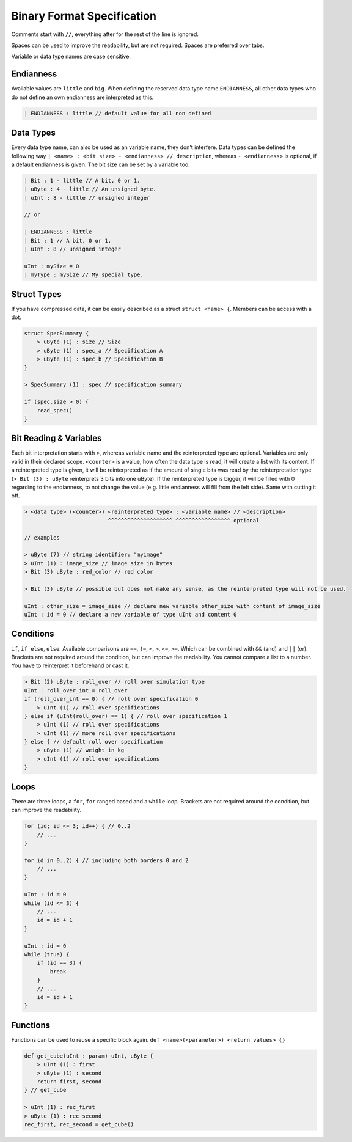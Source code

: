 Binary Format Specification
===========================

Comments start with ``//``, everything after for the rest of the line is ignored.

Spaces can be used to improve the readability, but are not required. Spaces are preferred over tabs.

Variable or data type names are case sensitive.

Endianness
----------

Available values are ``little`` and ``big``.
When defining the reserved data type name ``ENDIANNESS``, all other data types who do not define an own endianness are interpreted as this.

.. code-block::

    | ENDIANNESS : little // default value for all non defined

Data Types
----------

Every data type name, can also be used as an variable name, they don't interfere. Data types can be defined the following way ``| <name> : <bit size> - <endianness> // description``, whereas ``- <endianness>`` is optional, if a default endianness is given.
The bit size can be set by a variable too.

.. code-block::

    | Bit : 1 - little // A bit, 0 or 1.
    | uByte : 4 - little // An unsigned byte.
    | uInt : 8 - little // unsigned integer

    // or

    | ENDIANNESS : little
    | Bit : 1 // A bit, 0 or 1.
    | uInt : 8 // unsigned integer

    uInt : mySize = 0
    | myType : mySize // My special type.

Struct Types
------------

If you have compressed data, it can be easily described as a struct ``struct <name> {``.
Members can be access with a dot.

.. code-block::

    struct SpecSummary {
        > uByte (1) : size // Size
        > uByte (1) : spec_a // Specification A
        > uByte (1) : spec_b // Specification B
    }

    > SpecSummary (1) : spec // specification summary

    if (spec.size > 0) {
        read_spec()
    }


Bit Reading & Variables
-----------------------

Each bit interpretation starts with ``>``, whereas variable name and the reinterpreted type are optional. Variables are only valid in their declared scope.
``<counter>`` is a value, how often the data type is read, it will create a list with its content.
If a reinterpreted type is given, it will be reinterpreted as if the amount of single bits was read by the reinterpretation type (``> Bit (3) : uByte`` reinterprets 3 bits into one uByte).
If the reinterpreted type is bigger, it will be filled with 0 regarding to the endianness, to not change the value (e.g. little endianness will fill from the left side). Same with cutting it off.

.. code-block::

    > <data type> (<counter>) <reinterpreted type> : <variable name> // <description>
                              ^^^^^^^^^^^^^^^^^^^^ ^^^^^^^^^^^^^^^^^ optional

    // examples

    > uByte (7) // string identifier: "myimage"
    > uInt (1) : image_size // image size in bytes
    > Bit (3) uByte : red_color // red color

    > Bit (3) uByte // possible but does not make any sense, as the reinterpreted type will not be used.

    uInt : other_size = image_size // declare new variable other_size with content of image_size
    uInt : id = 0 // declare a new variable of type uInt and content 0

Conditions
----------

``if``, ``if else``, ``else``. Available comparisons are ``==``, ``!=``, ``<``, ``>``, ``<=``, ``>=``. Which can be combined with ``&&`` (and) and ``||`` (or).
Brackets are not required around the condition, but can improve the readability.
You cannot compare a list to a number. You have to reinterpret it beforehand or cast it.

.. code-block::

    > Bit (2) uByte : roll_over // roll over simulation type
    uInt : roll_over_int = roll_over
    if (roll_over_int == 0) { // roll over specification 0
        > uInt (1) // roll over specifications
    } else if (uInt(roll_over) == 1) { // roll over specification 1
        > uInt (1) // roll over specifications
        > uInt (1) // more roll over specifications
    } else { // default roll over specification
        > uByte (1) // weight in kg
        > uInt (1) // roll over specifications
    }

Loops
-----

There are three loops, a ``for``, ``for`` ranged based and a ``while`` loop.
Brackets are not required around the condition, but can improve the readability.

.. code-block::

    for (id; id <= 3; id++) { // 0..2
        // ...
    }

    for id in 0..2) { // including both borders 0 and 2
        // ...
    }

    uInt : id = 0
    while (id <= 3) {
        // ...
        id = id + 1
    }

    uInt : id = 0
    while (true) {
        if (id == 3) {
            break
        }
        // ...
        id = id + 1
    }

Functions
---------

Functions can be used to reuse a specific block again. ``def <name>(<parameter>) <return values> {}``

.. code-block::

    def get_cube(uInt : param) uInt, uByte {
        > uInt (1) : first
        > uByte (1) : second
        return first, second
    } // get_cube

    > uInt (1) : rec_first
    > uByte (1) : rec_second
    rec_first, rec_second = get_cube()
